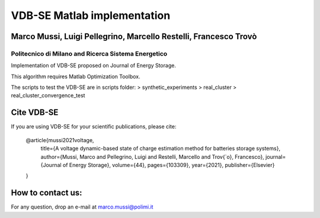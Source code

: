 ****************************
VDB-SE Matlab implementation
****************************

Marco Mussi, Luigi Pellegrino, Marcello Restelli, Francesco Trovò
=================================================================

Politecnico di Milano and Ricerca Sistema Energetico
----------------------------------------------------

Implementation of VDB-SE proposed on Journal of Energy Storage.

This algorithm requires Matlab Optimization Toolbox.

The scripts to test the VDB-SE are in scripts folder:
> synthetic_experiments 
> real_cluster
> real_cluster_convergence_test

Cite VDB-SE
===========

If you are using VDB-SE for your scientific publications, please cite:

    @article{mussi2021voltage,
        title={A voltage dynamic-based state of charge estimation method for batteries storage systems},
        author={Mussi, Marco and Pellegrino, Luigi and Restelli, Marcello and Trov{\`o}, Francesco},
        journal={Journal of Energy Storage},
        volume={44},
        pages={103309},
        year={2021},
        publisher={Elsevier}
    }

How to contact us:
==================
For any question, drop an e-mail at marco.mussi@polimi.it
